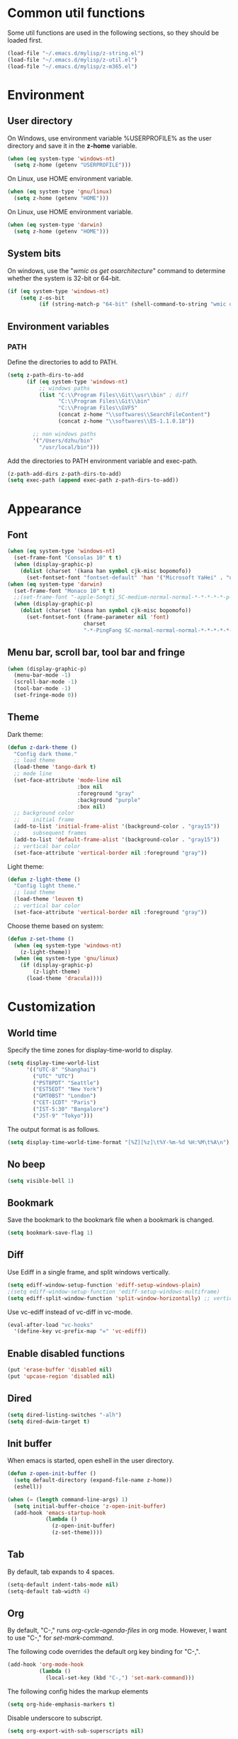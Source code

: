 * Common util functions
Some util functions are used in the following sections, so they should
be loaded first.
#+BEGIN_SRC emacs-lisp
  (load-file "~/.emacs.d/mylisp/z-string.el")
  (load-file "~/.emacs.d/mylisp/z-util.el")
  (load-file "~/.emacs.d/mylisp/z-m365.el")
#+END_SRC

* Environment
** User directory
On Windows, use environment variable %USERPROFILE% as the user
directory and save it in the *z-home* variable.
#+BEGIN_SRC emacs-lisp
  (when (eq system-type 'windows-nt)
    (setq z-home (getenv "USERPROFILE")))
#+END_SRC

On Linux, use HOME environment variable.
#+BEGIN_SRC emacs-lisp
  (when (eq system-type 'gnu/linux)
    (setq z-home (getenv "HOME")))
#+END_SRC

On Linux, use HOME environment variable.
#+BEGIN_SRC emacs-lisp
  (when (eq system-type 'darwin)
    (setq z-home (getenv "HOME")))
#+END_SRC

** System bits
On windows, use the "/wmic os get osarchitecture/" command to determine
whether the system is 32-bit or 64-bit.
#+BEGIN_SRC emacs-lisp
  (if (eq system-type 'windows-nt)
      (setq z-os-bit
            (if (string-match-p "64-bit" (shell-command-to-string "wmic os get osarchitecture")) 64 32)))
#+END_SRC

** Environment variables
*** PATH
Define the directories to add to PATH.
#+BEGIN_SRC emacs-lisp
  (setq z-path-dirs-to-add
        (if (eq system-type 'windows-nt)
            ;; windows paths
            (list "C:\\Program Files\\Git\\usr\\bin" ; diff
                  "C:\\Program Files\\Git\\bin"
                  "C:\\Program Files\\GVFS"
                  (concat z-home "\\softwares\\SearchFileContent")
                  (concat z-home "\\softwares\\ES-1.1.0.18"))

          ;; non windows paths
          '("/Users/dzhu/bin"
            "/usr/local/bin")))
#+END_SRC

Add the directories to PATH environment variable and exec-path.
#+BEGIN_SRC emacs-lisp
  (z-path-add-dirs z-path-dirs-to-add)
  (setq exec-path (append exec-path z-path-dirs-to-add))
#+END_SRC

* Appearance
** Font
#+BEGIN_SRC emacs-lisp
  (when (eq system-type 'windows-nt)
    (set-frame-font "Consolas 10" t t)
    (when (display-graphic-p)
      (dolist (charset '(kana han symbol cjk-misc bopomofo))
        (set-fontset-font "fontset-default" 'han '("Microsoft YaHei" . "unicode-bmp")))))
  (when (eq system-type 'darwin)
    (set-frame-font "Monaco 10" t t)
    ;;(set-frame-font "-apple-Songti_SC-medium-normal-normal-*-*-*-*-*-p-0-iso10646-1")
    (when (display-graphic-p)
      (dolist (charset '(kana han symbol cjk-misc bopomofo))
        (set-fontset-font (frame-parameter nil 'font)
                          charset
                          "-*-PingFang SC-normal-normal-normal-*-*-*-*-*-p-0-iso10646-1"))))
#+END_SRC

** Menu bar, scroll bar, tool bar and fringe
#+BEGIN_SRC emacs-lisp
  (when (display-graphic-p)
    (menu-bar-mode -1)
    (scroll-bar-mode -1)
    (tool-bar-mode -1)
    (set-fringe-mode 0))
#+END_SRC

** Theme
Dark theme:
#+BEGIN_SRC emacs-lisp
  (defun z-dark-theme ()
    "Config dark theme."
    ;; load theme
    (load-theme 'tango-dark t)
    ;; mode line
    (set-face-attribute 'mode-line nil
                        :box nil
                        :foreground "gray"
                        :background "purple"
                        :box nil)
    ;; background color
    ;;    initial frame
    (add-to-list 'initial-frame-alist '(background-color . "gray15"))
    ;;    subsequent frames
    (add-to-list 'default-frame-alist '(background-color . "gray15"))
    ;; vertical bar color
    (set-face-attribute 'vertical-border nil :foreground "gray"))
#+END_SRC

Light theme:
#+BEGIN_SRC emacs-lisp
  (defun z-light-theme ()
    "Config light theme."
    ;; load theme
    (load-theme 'leuven t)
    ;; vertical bar color
    (set-face-attribute 'vertical-border nil :foreground "gray"))
#+END_SRC

Choose theme based on system:
#+BEGIN_SRC emacs-lisp
  (defun z-set-theme ()
    (when (eq system-type 'windows-nt)
      (z-light-theme))
    (when (eq system-type 'gnu/linux)
      (if (display-graphic-p)
          (z-light-theme)
        (load-theme 'dracula))))
#+END_SRC

* Customization
** World time
Specify the time zones for display-time-world to display.
#+BEGIN_SRC emacs-lisp
  (setq display-time-world-list
        '(("UTC-8" "Shanghai")
          ("UTC" "UTC")
          ("PST8PDT" "Seattle")
          ("EST5EDT" "New York")
          ("GMT0BST" "London")
          ("CET-1CDT" "Paris")
          ("IST-5:30" "Bangalore")
          ("JST-9" "Tokyo")))
#+END_SRC

The output format is as follows.
#+BEGIN_SRC emacs-lisp
  (setq display-time-world-time-format "[%Z][%z]\t%Y-%m-%d %H:%M\t%A\n")
#+END_SRC

** No beep
#+BEGIN_SRC emacs-lisp
(setq visible-bell 1)
#+END_SRC

** Bookmark
Save the bookmark to the bookmark file when a bookmark is changed.
#+BEGIN_SRC emacs-lisp
(setq bookmark-save-flag 1)
#+END_SRC

** Diff
Use Ediff in a single frame, and split windows vertically.
#+BEGIN_SRC emacs-lisp
(setq ediff-window-setup-function 'ediff-setup-windows-plain)
;(setq ediff-window-setup-function 'ediff-setup-windows-multiframe)
(setq ediff-split-window-function 'split-window-horizontally) ;; vertical!!
#+END_SRC

Use vc-ediff instead of vc-diff in vc-mode.
#+BEGIN_SRC emacs-lisp
  (eval-after-load "vc-hooks"
    '(define-key vc-prefix-map "=" 'vc-ediff))
#+END_SRC

** Enable disabled functions
#+BEGIN_SRC emacs-lisp
(put 'erase-buffer 'disabled nil)
(put 'upcase-region 'disabled nil)
#+END_SRC

** Dired
#+BEGIN_SRC emacs-lisp
(setq dired-listing-switches "-alh")
(setq dired-dwim-target t)
#+END_SRC

** Init buffer
When emacs is started, open eshell in the user directory.
#+BEGIN_SRC emacs-lisp
  (defun z-open-init-buffer ()
    (setq default-directory (expand-file-name z-home))
    (eshell))
  
  (when (= (length command-line-args) 1)
    (setq initial-buffer-choice 'z-open-init-buffer)
    (add-hook 'emacs-startup-hook
              (lambda ()
                (z-open-init-buffer)
                (z-set-theme))))
#+END_SRC

** Tab
By default, tab expands to 4 spaces.
#+BEGIN_SRC emacs-lisp
  (setq-default indent-tabs-mode nil)
  (setq-default tab-width 4)
#+END_SRC

** Org
By default, "C-," runs /org-cycle-agenda-files/ in org mode. However,
I want to use "C-," for /set-mark-command/.

The following code overrides the default org key binding for "C-,".
#+BEGIN_SRC emacs-lisp
  (add-hook 'org-mode-hook
            (lambda ()
              (local-set-key (kbd "C-,") 'set-mark-command)))
#+END_SRC

The following config hides the markup elements
#+BEGIN_SRC emacs-lisp
  (setq org-hide-emphasis-markers t)
#+END_SRC

Disable underscore to subscript.
#+BEGIN_SRC emacs-lisp
  (setq org-export-with-sub-superscripts nil)
#+END_SRC

Enable babel for perl and python.
#+BEGIN_SRC emacs-lisp
  (org-babel-do-load-languages
   'org-babel-load-languages
   '((emacs-lisp . t)
     (perl . t)
     (python . t)))
#+END_SRC

Use Python 3 by default.
#+BEGIN_SRC emacs-lisp
  (setq org-babel-python-command "python")
#+END_SRC

Redisplay inline images after executing babel code blocks.
#+BEGIN_SRC emacs-lisp
(add-hook 'org-babel-after-execute-hook 'org-redisplay-inline-images)
#+END_SRC

** yes or no
Substitute y-or-n-p for yes-or-no-p.
#+BEGIN_SRC emacs-lisp
  (defalias 'yes-or-no-p 'y-or-n-p)
#+END_SRC

** init mode for scratch buffer
#+BEGIN_SRC emacs-lisp
  (setq initial-major-mode 'org-mode)
#+END_SRC

** browser
#+BEGIN_SRC emacs-lisp
  (defun z-browse-url-chrome-incognito (url &rest args)
    "Browse URL using in chrome incognito mode."
    (w32-shell-execute "open" "C:/Program Files (x86)/Google/Chrome/Application/chrome.exe" (concat " -incognito \"" url "\"")))

  (when (eq system-type 'windows-nt)
    (setq browse-url-browser-function 'z-browse-url-chrome-incognito))
#+END_SRC

* unset key bindings
By default, 'C-o' is used to call (open-line). I use it as a prefix
for most custom functions.
#+BEGIN_SRC emacs-lisp
  (global-unset-key (kbd "\C-o"))

  (defun z-dired-hook ()
    "dired hook."
    (local-unset-key (kbd "\C-o")))
  (add-hook 'dired-mode-hook 'z-dired-hook)

  (defun z-occur-hook ()
    "dired hook."
    (local-unset-key (kbd "\C-o")))
  (add-hook 'occur-mode-hook 'z-occur-hook)
#+END_SRC

* Programming
** c
#+BEGIN_SRC emacs-lisp
  (setq c-default-style "linux"
        c-basic-offset 4)

  (c-add-style "my-style"
               '(
                 (indent-tabs-mode . nil)
                 (c-basic-offset . 4)))
#+END_SRC

** csharp
#+BEGIN_SRC emacs-lisp
  (add-hook 'csharp-mode-hook 'hs-minor-mode)

  (add-hook 'csharp-mode-hook
            (lambda ()
              (setq indent-tabs-mode nil)
              (c-set-offset 'substatement-open 0)
              (c-set-offset 'inline-open 0)
              (c-set-offset 'case-label '+)
              (if (assoc 'inexpr-class c-offsets-alist)
                  (c-set-offset 'inexpr-class 0))
              (hs-minor-mode)
              (local-set-key (kbd "C-o C-o C-h") 'z-csharp-hide-methods)))

  (add-to-list 'auto-mode-alist '("\\.csproj?\\'" . xml-mode))
#+END_SRC

** java
#+BEGIN_SRC emacs-lisp
  (add-hook 'java-mode-hook
            (lambda ()
              (setq indent-tabs-mode nil)
              (c-set-offset 'substatement-open 0)
              (if (assoc 'inexpr-class c-offsets-alist)
                  (c-set-offset 'inexpr-class 0))))
#+END_SRC

** perl
#+BEGIN_SRC emacs-lisp
(defalias 'perl-mode 'cperl-mode)
(add-to-list 'auto-mode-alist '("\\.t?\\'" . cperl-mode))
#+END_SRC
** json
The following function can be used to beautify json in region.

#+BEGIN_SRC emacs-lisp
  (defun z-python-pretty-print-json ()
    "Pretty print JSON in Python."
    (interactive)
    (z-process-region-with-cmd
     (concat "python " (expand-file-name "~/.emacs.d/python/pretty_print_json.py"))))
#+END_SRC

** html
Use web-mode to edit html files.
#+BEGIN_SRC emacs-lisp
  (setq web-mode-markup-indent-offset 4)
  (setq web-mode-css-indent-offset 4)
  (setq web-mode-code-indent-offset 4)
  (setq web-mode-script-padding 4)
  (setq web-mode-style-padding 4)
  (add-to-list 'auto-mode-alist '("\\.html?\\'" . web-mode))
#+END_SRC

* Utilities
** csharp
#+BEGIN_SRC emacs-lisp
  (load-file "~/.emacs.d/mylisp/z-csharp.el")
#+END_SRC

** Git
#+BEGIN_SRC emacs-lisp
  (load-file "~/.emacs.d/mylisp/z-git.el")
#+END_SRC

** Reminder
#+BEGIN_SRC emacs-lisp
  (load-file "~/.emacs.d/mylisp/z-reminder.el")
  (z-reminder-start t)
  (global-set-key (kbd "C-o r s") 'z-reminder-start)
  (global-set-key (kbd "C-o r e") 'z-reminder-stop)
  (global-set-key (kbd "C-o r r") 'z-reminder-report)
#+END_SRC

* Key bindings
** Change default key bindings
#+BEGIN_SRC emacs-lisp
  (global-set-key (kbd "C-x f") 'find-file-at-point)
  (global-set-key (kbd "C-x C-b") 'ibuffer)
#+END_SRC

** Load ffap bindings
#+BEGIN_SRC emacs-lisp
(ffap-bindings)
#+END_SRC

** Set mark
#+BEGIN_SRC emacs-lisp
  (global-set-key (kbd "C-,") 'set-mark-command)
#+END_SRC

** Run eshell
This function runs eshell in the current directory.
#+BEGIN_SRC emacs-lisp
  (defun z-run-eshell ()
    "Run eshell"
    (interactive)
    (if (string= major-mode "eshell-mode")
        (message "already in eshell mode")
      (let ((buf-name (concat "esh-" (buffer-name))))
        (if (get-buffer buf-name)
            (switch-to-buffer buf-name)
          (progn (eshell "dummy")
                 (rename-buffer buf-name))))))
#+END_SRC

Here is the key binding for it.
#+BEGIN_SRC emacs-lisp
  (global-set-key (kbd "C-x C-h") 'z-run-eshell)
#+END_SRC

** "C-o" prefix
"C-o" is used as prefix to avoid conflicts with builtin key bindings.
#+BEGIN_SRC emacs-lisp
  (global-set-key (kbd "C-o t") 'display-time-world)
  (global-set-key (kbd "C-o i") 'imenu)
  (global-set-key (kbd "C-o p") 'z-goto-match-paren)
  (global-set-key (kbd "C-o g") 'rgrep)
  (global-set-key (kbd "C-o f") 'find-dired)
  (global-set-key (kbd "C-o w") 'ffap-copy-string-as-kill)
  (global-set-key (kbd "C-o C-o y") 'z-dup-line)
  (global-set-key (kbd "C-o C-o i") 'z-inc-num)
  (global-set-key (kbd "C-o d d") 'z-bing-dict-search-word)
  (global-set-key (kbd "C-o d r") 'z-bing-dict-search-region)
  (global-set-key (kbd "C-o d l") 'z-bing-dict-search-line)
  (global-set-key (kbd "C-o s l") 'z-bing-search-line)
  (global-set-key (kbd "C-o s r") 'z-bing-search-region)
  (global-set-key (kbd "C-o o c") 'org-capture)
#+END_SRC

*** Go to next appropriate point
Use "C-o C-f" to go to the next appropriate point in the buffer.
#+BEGIN_SRC emacs-lisp
  (defun z-next-appropriate-point ()
    "Go to the next appropriate point based on the context."
    (interactive)
    (cond
     ((string= major-mode "web-mode")
      (search-forward "=\"" nil t))
     (t forward-char)))

  (global-set-key (kbd "C-o C-f") 'z-next-appropriate-point)
#+END_SRC

*** Go to scratch buffer
#+BEGIN_SRC emacs-lisp
  (defun z-goto-scratch ()
    "Go to scratch buffer."
    (interactive)
    (switch-to-buffer "*scratch*"))

  (global-set-key (kbd "C-o C-o s") 'z-goto-scratch)
#+END_SRC

*** Go to OneDrive directory
#+BEGIN_SRC emacs-lisp
  (defun z-onedrive-dir ()
    "Go to OneDrive directory."
    (interactive)
    (dired-at-point (getenv "OneDrive")))
#+END_SRC

** Bookmarks
Key binding for opening the /bookmarks.org/ file that is used save
bookmarks for URL, files and directories.
#+BEGIN_SRC emacs-lisp
  (global-set-key (kbd "C-o b")
                  (lambda ()
                    (interactive)
                    (find-file-other-window
                     (concat (getenv "OneDrive")
                             "\\bookmarks.org"))))
#+END_SRC
** Email
Key binding for opening the /email.html/ file that will be inserted into
outlook.
#+BEGIN_SRC emacs-lisp
    (global-set-key (kbd "C-o m")
                    (lambda ()
                      (interactive)
                      (find-file-other-window "~/.emacs.d/email.html")
                      (search-forward "<body>")
                      (search-forward ">")))
#+END_SRC
* Abbreviations
** Minor modes
*** z-shell-mode
This mode is enabled when in shell or eshell mode.
#+BEGIN_SRC emacs-lisp
  (define-minor-mode z-shell-mode
    "Better shell interaction"
    :lighter " z-sh")
  (add-hook 'shell-mode-hook 'z-shell-mode)
  (add-hook 'eshell-mode-hook 'z-shell-mode)
#+END_SRC

*** z-code-mode
This mode is enabled when writing code.
#+BEGIN_SRC emacs-lisp
  (define-minor-mode z-code-mode
    "Accelerate coding"
    :lighter " z-code")
  (add-hook 'c-mode-hook 'z-code-mode)
  (add-hook 'c++-mode-hook 'z-code-mode)
  (add-hook 'java-mode-hook 'z-code-mode)
  (add-hook 'csharp-mode-hook 'z-code-mode)
  (add-hook 'typescript-mode-hook 'z-code-mode)

#+END_SRC

*** z-web-mode
This mode is enabled when in web-mode or html-mode.
#+BEGIN_SRC emacs-lisp
  (define-minor-mode z-web-mode
    "Accelerate web programming"
    :lighter " z-web")
  (add-hook 'html-mode-hook 'z-web-mode)
  (add-hook 'web-mode-hook 'z-web-mode)
#+END_SRC

*** z-msbuild-mode
This mode is enabled when writing msbuild files.
#+BEGIN_SRC emacs-lisp
  (define-minor-mode z-msbuild-mode
    "Accelerate msbuild"
    :lighter " z-msb")
#+END_SRC

** Abbrev tables
Abbrevs are defined in a separate file. They are linked to
corresponding modes through the above minor modes.
#+BEGIN_SRC emacs-lisp
(load-file "~/.emacs.d/mylisp/z-abbrevs.el")
(setq-default abbrev-mode t)
#+END_SRC

* GPG
The following function encrypts a file using GPG.
#+BEGIN_SRC emacs-lisp
  (defun z-encrypt-file (file key-name &optional output-file)
    "Encrypt FILE with public key that matches NAME."
    (let ((context (epg-make-context)) (keys))
      (if (file-exists-p file)
          (progn (setq keys (epg-list-keys context key-name))
                 (if keys
                     (epg-encrypt-file context file keys output-file)
                   (message "Cannot find key that matches %s." key-name)))
        (message "File %s does not exist." file))))
#+END_SRC

Encrypt a list of files:
#+BEGIN_SRC emacs-lisp
  (defun z-encrypt-files (files key-name)
    (let ((context (epg-make-context)) (keys))
      (setq keys (epg-list-keys context key-name))
      (if keys
          (dolist (file files)
            (epg-encrypt-file context file keys (concat file ".gpg")))
        (message "Cannot find key that matches %s." key-name))))
#+END_SRC

The following function descrypts file from string.
#+BEGIN_SRC emacs-lisp
  (defun z-decrypt-string (encrypted-string &optional out-file)
    "Decrypt ENCRYPTED-STRING and save the result in OUT-FILE.
  If OUT-FILE is nil, return the descrypted string."
    (let ((decrypt-string
           (lambda (encrypted-string)
             (epg-decrypt-string (epg-make-context) encrypted-string)))
          (need-decrypt-p
           (lambda ()
             (if (file-exists-p out-file)
                 (if (yes-or-no-p (format "File %s already exists. Overwrite? "  out-file))
                     (progn (delete-file out-file) t)
                   nil)
               t))))
      (if out-file
          (when (funcall need-decrypt-p)
            (append-to-file (funcall decrypt-string encrypted-string) nil out-file))
        (funcall decrypt-string encrypted-string))))
#+END_SRC

* Azure Database
SQL Server login info:
#+BEGIN_SRC emacs-lisp
  (setq sql-ms-login-params
        '((server :default "donzhu.database.windows.net")
          (database :default "donzhu_db")
          (user :default "donzhu")
          (password)))

  (setq sql-connection-alist
        '((mydb (sql-product 'ms)
                (sql-server "donzhu.database.windows.net")
                (sql-database "donzhu_db")
                (sql-user "donzhu"))))
#+END_SRC

The buffer name to show process.
#+BEGIN_SRC emacs-lisp
  (setq z-database-buffer "*My Database*")
#+END_SRC

Password cache:
#+BEGIN_SRC emacs-lisp
(setq z--database-password nil)
#+END_SRC

Prompt for password:
#+BEGIN_SRC emacs-lisp
  (defun z-database-password ()
    "Prompt for database password."
    (if z--database-password
        z--database-password
      (setq z--database-password (read-passwd "Database password: "))))
#+END_SRC


#+BEGIN_SRC emacs-lisp
  (defun z-query (sql)
    "Run sql against the database."
    (interactive "sQuery: ")
    (let ((default-directory "~/.emacs.d/perl"))
      (start-process "perl_query" z-database-buffer
                     "perl" "azure_db.pl" "query"
                     "--sql" sql
                     "--password" (z-database-password))
      (display-buffer z-database-buffer)))
#+END_SRC

Query and return the result.
#+BEGIN_SRC emacs-lisp
  (defun z-query-value (sql)
    "Run sql against the database and return the result."
    (let ((default-directory "~/.emacs.d/perl"))
      (shell-command-to-string
       (concat "perl azure_db.pl value --sql \""
               sql "\" --password " (z-database-password)))))
#+END_SRC

Upload file:
#+BEGIN_SRC emacs-lisp
  (defun z-upload-file (file file-id file-name)
    "Upload file to azure database."
    (setq file (expand-file-name file))
    (let ((default-directory "~/.emacs.d/perl"))
      (start-process "perl_upload_file" z-database-buffer
                     "perl" "azure_db.pl" "upload"
                     "--file" file
                     "--file_id" file-id
                     "--file_name" file-name
                     "--password" (z-database-password))
      (display-buffer z-database-buffer)))
#+END_SRC

Pull file:
#+BEGIN_SRC emacs-lisp
  (defun z-pull-file (file-id output-file)
    "Pull file from azure database."
    (setq output-file (expand-file-name output-file))
    (let ((default-directory "~/.emacs.d/perl"))
      (start-process "perl_pull_file" z-database-buffer
                     "perl" "azure_db.pl" "pull"
                     "--file_id" file-id
                     "--output_file" output-file
                     "--password" (z-database-password))
      (display-buffer z-database-buffer)))
#+END_SRC

Delete file:
#+BEGIN_SRC emacs-lisp
  (defun z-delete-file (file-id)
    "Delete file from azure database."
    (let ((default-directory "~/.emacs.d/perl"))
      (start-process "perl_delete_file" z-database-buffer
                     "perl" "azure_db.pl" "delete"
                     "--file_id" file-id
                     "--password" (z-database-password))
      (display-buffer z-database-buffer)))
#+END_SRC

List all files:
#+BEGIN_SRC emacs-lisp
    (defun z-list-files ()
      "List files in azure database."
      (interactive)
      (let ((default-directory "~/.emacs.d/perl"))
        (start-process "perl_list_files" z-database-buffer
                       "perl" "azure_db.pl" "list"
                       "--password" (z-database-password))
        (display-buffer z-database-buffer)))
#+END_SRC

Add tag:
#+BEGIN_SRC emacs-lisp
  (defun z-new-tag (tag-code tag-name)
    "Add new tag."
    (let ((default-directory "~/.emacs.d/perl"))
      (start-process "perl_new_tag" z-database-buffer
                     "perl" "azure_db.pl" "newtag"
                     "--tag_code" tag-code
                     "--tag_name" tag-name
                     "--password" (z-database-password))
      (display-buffer z-database-buffer)))
#+END_SRC

Change tag name:
#+BEGIN_SRC emacs-lisp
  (defun z-change-tag-name (tag-code tag-name)
    "Change tag name."
    (let ((default-directory "~/.emacs.d/perl"))
      (start-process "perl_rename_tag" z-database-buffer
                     "perl" "azure_db.pl" "renametag"
                     "--tag_code" tag-code
                     "--tag_name" tag-name
                     "--password" (z-database-password))
      (display-buffer z-database-buffer)))
#+END_SRC

List tags:
#+BEGIN_SRC emacs-lisp
  (defun z-list-tags ()
    "List all tags."
    (interactive)
    (let ((default-directory "~/.emacs.d/perl"))
      (start-process "perl_list_tags" z-database-buffer
                     "perl" "azure_db.pl" "tags"
                     "--password" (z-database-password))
      (display-buffer z-database-buffer)))
#+END_SRC

Add file tag:
#+BEGIN_SRC emacs-lisp
  (defun z-add-file-tag (file-id tag-code)
    "Add file tag."
    (let ((default-directory "~/.emacs.d/perl"))
      (start-process "perl_add_file_tag" z-database-buffer
                     "perl" "azure_db.pl" "addfiletag"
                     "--file_id" file-id
                     "--tag_code" tag-code
                     "--password" (z-database-password))
      (display-buffer z-database-buffer)))
#+END_SRC

Remove file tag:
#+BEGIN_SRC emacs-lisp
  (defun z-remove-file-tag (file-id tag-code)
    "Remove file tag."
    (let ((default-directory "~/.emacs.d/perl"))
      (start-process "perl_add_file_tag" z-database-buffer
                     "perl" "azure_db.pl" "rmfiletag"
                     "--file_id" file-id
                     "--tag_code" tag-code
                     "--password" (z-database-password))
      (display-buffer z-database-buffer)))
#+END_SRC

Upload files in dired:
#+BEGIN_SRC emacs-lisp
  (defun z-upload ()
    "Upload files in dired."
    (interactive)
    (when (string= major-mode "dired-mode")
      (let ((files (dired-get-marked-files))
            (get-file-id
             (lambda (file)
               (file-name-nondirectory file)))
            (get-file-name
             (lambda (file)
               (file-name-nondirectory file))))
        (dolist (file files)
          (if (> (string-to-number
                  (z-query-value
                   (format "select count(*) from [file] where file_id = '%s'"
                           (funcall get-file-id file))))
                 0)
              (when (y-or-n-p (format "File %s already exists. Overwrite? "
                                      (funcall get-file-id file)))
                (z-update-file file (funcall get-file-id file)))
            (z-upload-file file
                           (funcall get-file-id file)
                           (funcall get-file-name file)))))))
#+END_SRC

Pull marked file:
#+BEGIN_SRC emacs-lisp
  (defun z-pull-marked-files ()
    "Pull marked files in dired. Use the file name as file_id."
    (interactive)
    (when (string= major-mode "dired-mode")
      (let ((files (dired-get-marked-files))
            (tmp-file)
            (get-file-id
             (lambda (file)
               (file-name-nondirectory file)))
            (get-file-name
             (lambda (file)
               (file-name-nondirectory file))))
        (dolist (file files)
          (setq tmp-file (concat file ".tmp~"))
          (rename-file file tmp-file)
          (z-pull-file (funcall get-file-id file)
                       (funcall get-file-name file))
          (delete-file tmp-file)))))
#+END_SRC

Update file content:
#+BEGIN_SRC emacs-lisp
  (defun z-update-file (file file-id)
    "Update file."
    (setq file (expand-file-name file))
    (let ((default-directory "~/.emacs.d/perl"))
      (start-process "perl_update_file" z-database-buffer
                     "perl" "azure_db.pl" "update"
                     "--file" file
                     "--file_id" file-id
                     "--password" (z-database-password))
      (display-buffer z-database-buffer)))
#+END_SRC

* Windows specific
** Win32 API wrappers
#+BEGIN_SRC emacs-lisp
  (when (eq system-type 'windows-nt)
    (load-file "~/.emacs.d/mylisp/z-win.el"))
#+END_SRC

** 7z
Define a variable to point to the 7z exe file.
#+BEGIN_SRC emacs-lisp
  (setq z-7z-exe "C:/Program Files/7-Zip/7z.exe")
#+END_SRC

The following function unzips the zip file using 7z.
#+BEGIN_SRC emacs-lisp
  (defun z-7z-unzip (file)
    "Unzip FILE with 7z into a folder with the same name as FILE."
    (let ((output-dir) (cmd))
      (setq file (expand-file-name file))
      (setq output-dir (concat (file-name-directory file) (file-name-base file)))
      (if (file-exists-p z-7z-exe)
          (progn
            (setq cmd (format "\"%s\" x \"%s\" -o\"%s\""
                              (z-string-win-style-path z-7z-exe)
                              (z-string-win-style-path file)
                              (z-string-win-style-path output-dir)))
            (message cmd)
            (async-shell-command cmd))
        (message "7z.exe not found"))))
#+END_SRC

The following interactive function unzips the file at point.
#+BEGIN_SRC emacs-lisp
  (defun z-7z-unzip-file-at-point ()
    "Unzip file at point using 7z."
    (interactive)
    (let ((file (if (string= major-mode "dired-mode")
                    (dired-copy-filename-as-kill 0)
                  (thing-at-point 'filename))))
      (if file
          (z-7z-unzip file)
        (message "No file at point."))))
#+END_SRC

The following function zips a directory.
#+BEGIN_SRC emacs-lisp
  (defun z-7z-zip-dir (dir zip-file-name)
    "Zip DIR."
    (let ((cmd))
      (setq dir (expand-file-name dir))
      (if (file-exists-p z-7z-exe)
          (progn
            (setq cmd (format "\"%s\" a -tzip \"%s\" \"%s\""
                              (z-string-win-style-path z-7z-exe)
                              (z-string-win-style-path zip-file-name)
                              (z-string-win-style-path dir)))
            (message cmd)
            (async-shell-command cmd))
        (message "7z.exe not found"))))
#+END_SRC

This interactive function zips a directory at point.
#+BEGIN_SRC emacs-lisp
  (defun z-7z-zip-dir-at-point ()
    "Zip directory at point."
    (interactive)
    (let ((dir (if (string= major-mode "dired-mode")
                   (dired-copy-filename-as-kill 0)
                 (thing-at-point 'filename))))
      (if (file-directory-p dir)
          (z-7z-zip-dir dir (concat dir ".zip"))
        (message "No file at point."))))
#+END_SRC


** Visual studio
#+BEGIN_SRC emacs-lisp
  (when (eq system-type 'windows-nt)
    (global-set-key (kbd "C-o C-o C-v") 'z-open-file-at-point-in-vs))
#+END_SRC

** SSMS
#+BEGIN_SRC emacs-lisp
  (when (eq system-type 'windows-nt)
    (add-hook 'sql-mode-hook
              (lambda ()
                (local-set-key (kbd "C-c s s") 'z-ssms-run-sql-in-region))))
#+END_SRC

** Path conversion
Convert path in region to standard Windows path.
#+BEGIN_SRC emacs-lisp
  (defun z-win-format-path-in-region ()
    "Convert path in region to standard Windows path."
    (interactive)
    (let ((file (buffer-substring-no-properties (region-beginning) (region-end))))
      (delete-region (region-beginning) (region-end))
      (insert (z-string-win-style-path file))))
#+END_SRC


* COMMENT Unused config that may be useful in the future
;; run as server
;; (require 'server)
;; (unless (server-running-p) (server-start))

;; macros
;(fset 'comment-c [?\C-a ?\C-x ?\C-x ?\C-a ?\C-x ?r ?t ?/ ?/ return])
;(put 'comment-c 'kmacro t)

;;auto-complete
;;(require 'auto-complete)
;;(global-auto-complete-mode t)

;; yasnippet
;;(add-to-list 'load-path "~/.emacs.d/snippets")
;;(require 'yasnippet)
;;(yas-global-mode 1)
;;(global-set-key (kbd "C-o TAB") 'yas-expand)

;; web-mode
;;(require 'web-mode)
;; (setq web-mode-markup-indent-offset 4)
;; (setq web-mode-css-indent-offset 4)
;; (setq web-mode-code-indent-offset 4)
;; (setq web-mode-script-padding 4)
;; (setq web-mode-style-padding 4)
;; (add-to-list 'auto-mode-alist '("\\.html?\\'" . web-mode))
;; (add-to-list 'auto-mode-alist '("\\.jsp?\\'" . web-mode))
;; (add-to-list 'auto-mode-alist '("\\.vue?\\'" . web-mode))
;; (add-hook 'web-mode-hook
;;           (lambda ()
;;             (setq indent-tabs-mode nil)))

;; rainbow-mode
;; (require 'rainbow-mode)


;; (setq sql-mysql-program "/usr/local/bin/mysql")
;; (setq sql-mysql-login-params
;;       '((server :default "localhost")
;;         (port :default 3306)
;;         (database :default "test")
;;         (user :default "root")
;;         (password)))
;; (add-hook 'sql-interactive-mode-hook
;;           (lambda ()
;;             (toggle-truncate-lines t)))
;; ;;(setq sql-user "fc")
;; ;;(setq sql-password "Fc654321")
;; ;;(setq sql-server "192.168.8.8")
;; ;;(setq sql-mysql-options "optional command line options")
;; (setq sql-connection-alist
;;       '((local (sql-product 'mysql)
;;                (sql-server "localhost")
;;                (sql-port 3306)
;;                (sql-database "fcgyldb_dot3")
;;                (sql-user "root")
;;                (sql-password "mysql"))
;;         (dev (sql-product 'mysql)
;;               (sql-server "192.168.8.6")
;;               (sql-port 3306)
;;               (sql-database "fcgyldb_docker4")
;;               (sql-user "fc")
;;               (sql-password "Fc654321"))
;;         (prod (sql-product 'mysql)
;;               (sql-server "192.168.8.4")
;;               (sql-port 3309)
;;               (sql-database "zunpindb")
;;               (sql-user "readonly_user")
;;               (sql-password "Fengchao4006221999"))
;;         ))

;; (require 'clojure-mode)
;;(require 'cider-mode)

  ;; transparent frame
  ;;(set-frame-parameter (selected-frame) 'alpha '(<active> [<inactive>]))
  ;(set-frame-parameter (selected-frame) 'alpha '(95 95))

  ;(add-to-list 'default-frame-alist '(alpha 95 95))
  ;(add-to-list 'default-frame-alist '(top . 10))
  ;(add-to-list 'default-frame-alist '(left . 0))
  ;(add-to-list 'default-frame-alist '(height . 65))
  ;(add-to-list 'default-frame-alist '(width . 240))

  ;; theme
  ;;(load-theme 'wombat t)
  ;;(load-theme 'deeper-blue t)
  ;(set-background-color "gray15")

  ;; line number
  ;;(global-linum-mode t)

;;(setq org-export-with-sub-superscripts nil) (setq
;;org-default-notes-file "/Users/dzhu/Documents/notes/notes.org")

;;(defun my-c++-mode-hook ()
;;  (c-set-style "my-style")
;;  (auto-fill-mode)
;;  (c-toggle-auto-hungry-state 0))
;;(add-hook 'c++-mode-hook 'my-c++-mode-hook)

;; open .h in c++ mode
;;(add-to-list 'auto-mode-alist '("\\.h\\'" . c++-mode))
  ;; buffer-menu
  ;;(global-set-key (kbd "C-x C-b") 'buffer-menu)

** Watch Skype directory
;;(when (string= (system-name) "DONZHU-WORK")
;;    (save-excursion
;;      (z-watch-skype-dir)))

** AutoHotKey
;;  (when (eq system-type 'windows-nt)
;;    (load-file "~/.emacs.d/mylisp/z-ahk.el"))
